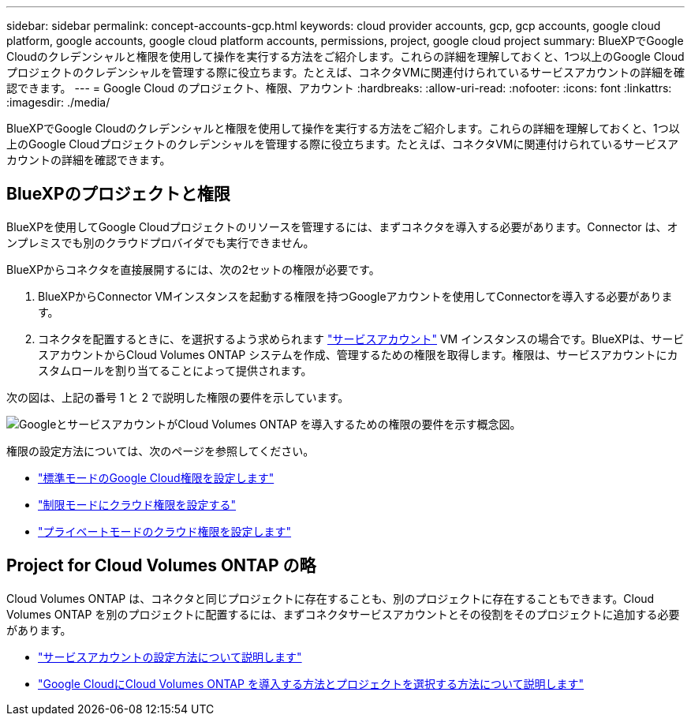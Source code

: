 ---
sidebar: sidebar 
permalink: concept-accounts-gcp.html 
keywords: cloud provider accounts, gcp, gcp accounts, google cloud platform, google accounts, google cloud platform accounts, permissions, project, google cloud project 
summary: BlueXPでGoogle Cloudのクレデンシャルと権限を使用して操作を実行する方法をご紹介します。これらの詳細を理解しておくと、1つ以上のGoogle Cloudプロジェクトのクレデンシャルを管理する際に役立ちます。たとえば、コネクタVMに関連付けられているサービスアカウントの詳細を確認できます。 
---
= Google Cloud のプロジェクト、権限、アカウント
:hardbreaks:
:allow-uri-read: 
:nofooter: 
:icons: font
:linkattrs: 
:imagesdir: ./media/


[role="lead"]
BlueXPでGoogle Cloudのクレデンシャルと権限を使用して操作を実行する方法をご紹介します。これらの詳細を理解しておくと、1つ以上のGoogle Cloudプロジェクトのクレデンシャルを管理する際に役立ちます。たとえば、コネクタVMに関連付けられているサービスアカウントの詳細を確認できます。



== BlueXPのプロジェクトと権限

BlueXPを使用してGoogle Cloudプロジェクトのリソースを管理するには、まずコネクタを導入する必要があります。Connector は、オンプレミスでも別のクラウドプロバイダでも実行できません。

BlueXPからコネクタを直接展開するには、次の2セットの権限が必要です。

. BlueXPからConnector VMインスタンスを起動する権限を持つGoogleアカウントを使用してConnectorを導入する必要があります。
. コネクタを配置するときに、を選択するよう求められます https://cloud.google.com/iam/docs/service-accounts["サービスアカウント"^] VM インスタンスの場合です。BlueXPは、サービスアカウントからCloud Volumes ONTAP システムを作成、管理するための権限を取得します。権限は、サービスアカウントにカスタムロールを割り当てることによって提供されます。


次の図は、上記の番号 1 と 2 で説明した権限の要件を示しています。

image:diagram_permissions_gcp.png["GoogleとサービスアカウントがCloud Volumes ONTAP を導入するための権限の要件を示す概念図。"]

権限の設定方法については、次のページを参照してください。

* link:task-set-up-permissions-google.html["標準モードのGoogle Cloud権限を設定します"]
* link:task-prepare-restricted-mode.html#prepare-cloud-permissions["制限モードにクラウド権限を設定する"]
* link:task-prepare-private-mode.html#prepare-cloud-permissions["プライベートモードのクラウド権限を設定します"]




== Project for Cloud Volumes ONTAP の略

Cloud Volumes ONTAP は、コネクタと同じプロジェクトに存在することも、別のプロジェクトに存在することもできます。Cloud Volumes ONTAP を別のプロジェクトに配置するには、まずコネクタサービスアカウントとその役割をそのプロジェクトに追加する必要があります。

* link:task-creating-connectors-gcp.html#setting-up-gcp-permissions-to-create-a-connector["サービスアカウントの設定方法について説明します"]
* https://docs.netapp.com/us-en/cloud-manager-cloud-volumes-ontap/task-deploying-gcp.html["Google CloudにCloud Volumes ONTAP を導入する方法とプロジェクトを選択する方法について説明します"^]


